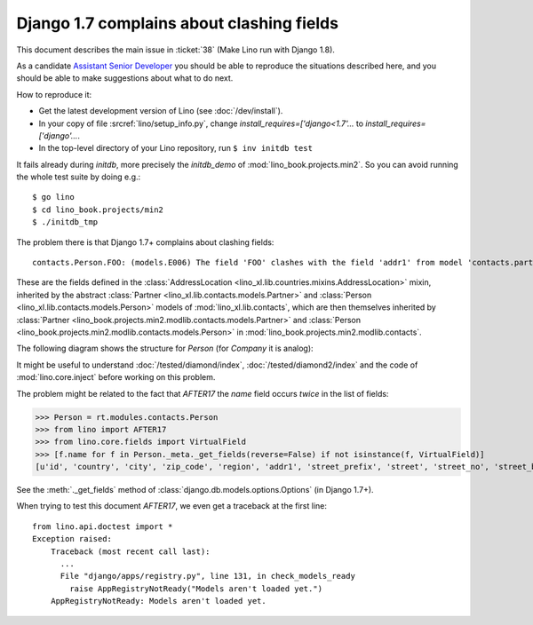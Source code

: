 .. _lino.tested.e006:

Django 1.7 complains about clashing fields
==========================================


.. to test only this document:

    $ python setup.py test -s tests.DocsTests.test_e006
    
    doctest init:

    >>> from lino import startup
    >>> startup('lino_book.projects.docs.settings.doctests')
    >>> from lino.api.doctest import *

This document describes the main issue in :ticket:`38` (Make Lino run
with Django 1.8).

As a candidate `Assistant Senior Developer
<http://www.saffre-rumma.net/jobs/seniordev.html>`_ you should be able
to reproduce the situations described here, and you should be able to
make suggestions about what to do next.

How to reproduce it:

- Get the latest development version of Lino (see :doc:`/dev/install`).

- In your copy of file :srcref:`lino/setup_info.py`, change
  `install_requires=['django<1.7'...` to
  `install_requires=['django'...`.

- In the top-level directory of your Lino repository, run ``$ inv initdb test``

It fails already during *initdb*, more precisely the *initdb_demo* of
:mod:`lino_book.projects.min2`. So you can avoid running the whole test
suite by doing e.g.::

  $ go lino
  $ cd lino_book.projects/min2
  $ ./initdb_tmp

The problem there is that Django 1.7+ complains about clashing
fields::

   contacts.Person.FOO: (models.E006) The field 'FOO' clashes with the field 'addr1' from model 'contacts.partner'.

These are the fields defined in the :class:`AddressLocation
<lino_xl.lib.countries.mixins.AddressLocation>` mixin, inherited by
the abstract :class:`Partner <lino_xl.lib.contacts.models.Partner>`
and :class:`Person <lino_xl.lib.contacts.models.Person>` models of
:mod:`lino_xl.lib.contacts`, which are then themselves inherited by
:class:`Partner <lino_book.projects.min2.modlib.contacts.models.Partner>`
and :class:`Person <lino_book.projects.min2.modlib.contacts.models.Person>`
in :mod:`lino_book.projects.min2.modlib.contacts`.

The following diagram shows the structure for `Person` (for `Company`
it is analog):

.. graphviz:: 

   digraph foo  {

        AddressLocation -> "modlib.Partner";
        "modlib.Partner" -> "modlib.Person";
        "modlib.Partner" -> "min2.Partner";
        "min2.Partner" -> "min2.Person";
        "modlib.Person" -> "min2.Person";

  }

It might be useful to understand :doc:`/tested/diamond/index`,
:doc:`/tested/diamond2/index` and the code of :mod:`lino.core.inject`
before working on this problem.

The problem might be related to the fact that `AFTER17` the `name`
field occurs *twice* in the list of fields:

>>> Person = rt.modules.contacts.Person
>>> from lino import AFTER17
>>> from lino.core.fields import VirtualField
>>> [f.name for f in Person._meta._get_fields(reverse=False) if not isinstance(f, VirtualField)]
[u'id', 'country', 'city', 'zip_code', 'region', 'addr1', 'street_prefix', 'street', 'street_no', 'street_box', 'addr2', 'url', 'phone', 'gsm', 'fax', 'name', 'language', 'email', 'remarks', u'partner_ptr', 'title', 'first_name', 'middle_name', 'last_name', 'gender', 'birth_date']

See the :meth:`._get_fields` method of
:class:`django.db.models.options.Options` (in Django 1.7+).

When trying to test this document `AFTER17`, we even get a traceback
at the first line::

    from lino.api.doctest import *
    Exception raised:
        Traceback (most recent call last):
          ...
          File "django/apps/registry.py", line 131, in check_models_ready
            raise AppRegistryNotReady("Models aren't loaded yet.")
        AppRegistryNotReady: Models aren't loaded yet.
